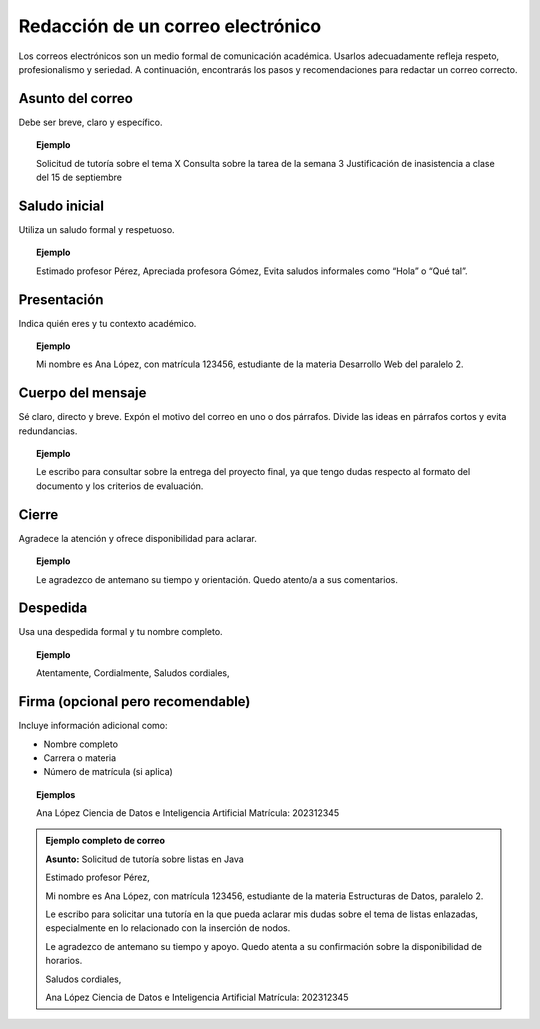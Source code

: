 ..
  Copyright (c) 2025 Allan Avendaño Sudario
  Licensed under Creative Commons Attribution-ShareAlike 4.0 International License
  SPDX-License-Identifier: CC-BY-SA-4.0

==================================
Redacción de un correo electrónico
==================================


Los correos electrónicos son un medio formal de comunicación académica. Usarlos adecuadamente refleja respeto, profesionalismo y seriedad. A continuación, encontrarás los pasos y recomendaciones para redactar un correo correcto.


Asunto del correo
-----------------

Debe ser breve, claro y específico.

.. topic:: Ejemplo

    Solicitud de tutoría sobre el tema X
    Consulta sobre la tarea de la semana 3
    Justificación de inasistencia a clase del 15 de septiembre


Saludo inicial
--------------

Utiliza un saludo formal y respetuoso.

.. topic:: Ejemplo

    Estimado profesor Pérez,
    Apreciada profesora Gómez,
    Evita saludos informales como “Hola” o “Qué tal”.


Presentación
--------------

Indica quién eres y tu contexto académico.

.. topic:: Ejemplo

    Mi nombre es Ana López, con matrícula 123456, estudiante de la materia Desarrollo Web del paralelo 2.


Cuerpo del mensaje
------------------

Sé claro, directo y breve. Expón el motivo del correo en uno o dos párrafos. Divide las ideas en párrafos cortos y evita redundancias.

.. topic:: Ejemplo

    Le escribo para consultar sobre la entrega del proyecto final, ya que tengo dudas respecto al formato del documento y los criterios de evaluación.

Cierre
------

Agradece la atención y ofrece disponibilidad para aclarar.

.. topic:: Ejemplo

    Le agradezco de antemano su tiempo y orientación.
    Quedo atento/a a sus comentarios.

Despedida
----------

Usa una despedida formal y tu nombre completo.

.. topic:: Ejemplo

    Atentamente,
    Cordialmente,
    Saludos cordiales,

Firma (opcional pero recomendable)
----------------------------------

Incluye información adicional como:

* Nombre completo
* Carrera o materia
* Número de matrícula (si aplica)

.. topic:: Ejemplos

    Ana López
    Ciencia de Datos e Inteligencia Artificial
    Matrícula: 202312345


.. admonition:: Ejemplo completo de correo

    **Asunto:** Solicitud de tutoría sobre listas en Java

    Estimado profesor Pérez,

    Mi nombre es Ana López, con matrícula 123456, estudiante de la materia Estructuras de Datos, paralelo 2.

    Le escribo para solicitar una tutoría en la que pueda aclarar mis dudas sobre el tema de listas enlazadas, especialmente en lo relacionado con la inserción de nodos.

    Le agradezco de antemano su tiempo y apoyo. Quedo atenta a su confirmación sobre la disponibilidad de horarios.

    Saludos cordiales,

    Ana López
    Ciencia de Datos e Inteligencia Artificial
    Matrícula: 202312345